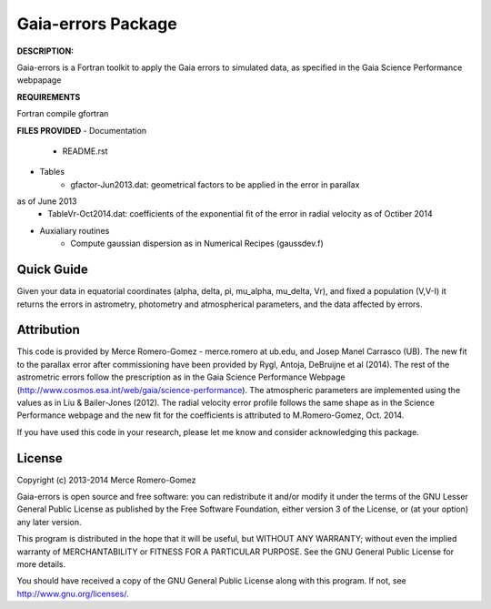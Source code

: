 Gaia-errors Package
======

**DESCRIPTION:**

Gaia-errors is a Fortran toolkit to apply the Gaia errors to simulated data, 
as specified in the Gaia Science Performance webpapage 



**REQUIREMENTS**

Fortran compile gfortran

**FILES PROVIDED**
- Documentation
   * README.rst
- Tables
   * gfactor-Jun2013.dat: geometrical factors to be applied in the error in parallax
as of June 2013
   * TableVr-Oct2014.dat: coefficients of the exponential fit of the error in radial velocity as of Octiber 2014
- Auxialiary routines
   * Compute gaussian dispersion as in Numerical Recipes (gaussdev.f)


Quick Guide
-----------

Given your data in equatorial coordinates (alpha, delta, pi, mu_alpha, mu_delta, Vr), and fixed a population (V,V-I) it returns the errors in astrometry, photometry and atmospherical parameters, and the data affected by errors.

Attribution
-----------

This code is provided by Merce Romero-Gomez - merce.romero at ub.edu, and Josep Manel
Carrasco (UB). The new fit to the parallax error after commissioning have been provided by Rygl, Antoja, DeBruijne et al (2014). The rest of the astrometric errors follow the prescription as in the Gaia Science Performance Webpage (http://www.cosmos.esa.int/web/gaia/science-performance). The atmospheric parameters are implemented using the
values as in Liu & Bailer-Jones (2012). The radial velocity error profile follows the same shape as in the Science Performance webpage and the new fit for the coefficients is
attributed to M.Romero-Gomez, Oct. 2014.

If you have used this code in your research, please let me know and consider acknowledging this package.

License
-------

Copyright (c) 2013-2014 Merce Romero-Gomez

Gaia-errors is open source and free software: you can redistribute it and/or modify
it under the terms of the GNU Lesser General Public License as published by the
Free Software Foundation, either version 3 of the License, or (at your option)
any later version.

This program is distributed in the hope that it will be useful, but WITHOUT ANY
WARRANTY; without even the implied warranty of MERCHANTABILITY or FITNESS FOR A
PARTICULAR PURPOSE.  See the GNU General Public License for more details.

You should have received a copy of the GNU General Public License along with
this program. If not, see `<http://www.gnu.org/licenses/>`_.
